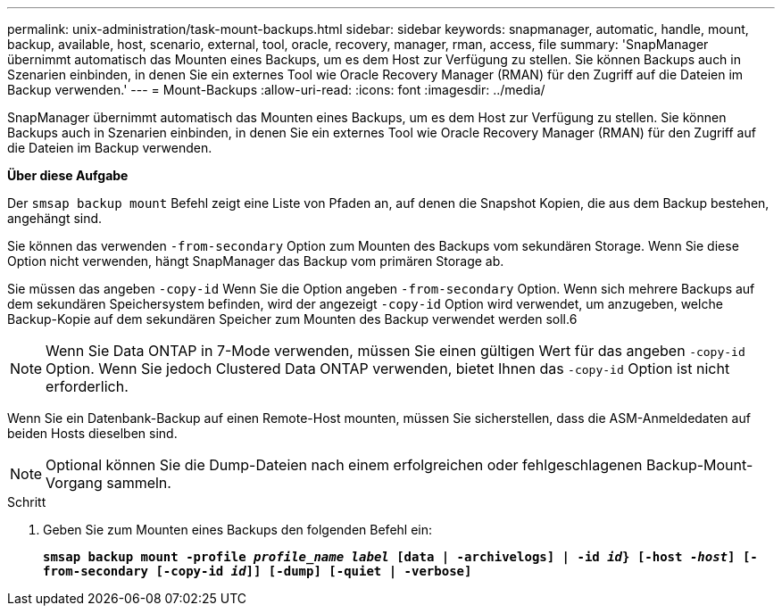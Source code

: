 ---
permalink: unix-administration/task-mount-backups.html 
sidebar: sidebar 
keywords: snapmanager, automatic, handle, mount, backup, available, host, scenario, external, tool, oracle, recovery, manager, rman, access, file 
summary: 'SnapManager übernimmt automatisch das Mounten eines Backups, um es dem Host zur Verfügung zu stellen. Sie können Backups auch in Szenarien einbinden, in denen Sie ein externes Tool wie Oracle Recovery Manager (RMAN) für den Zugriff auf die Dateien im Backup verwenden.' 
---
= Mount-Backups
:allow-uri-read: 
:icons: font
:imagesdir: ../media/


[role="lead"]
SnapManager übernimmt automatisch das Mounten eines Backups, um es dem Host zur Verfügung zu stellen. Sie können Backups auch in Szenarien einbinden, in denen Sie ein externes Tool wie Oracle Recovery Manager (RMAN) für den Zugriff auf die Dateien im Backup verwenden.

*Über diese Aufgabe*

Der `smsap backup mount` Befehl zeigt eine Liste von Pfaden an, auf denen die Snapshot Kopien, die aus dem Backup bestehen, angehängt sind.

Sie können das verwenden `-from-secondary` Option zum Mounten des Backups vom sekundären Storage. Wenn Sie diese Option nicht verwenden, hängt SnapManager das Backup vom primären Storage ab.

Sie müssen das angeben `-copy-id` Wenn Sie die Option angeben `-from-secondary` Option. Wenn sich mehrere Backups auf dem sekundären Speichersystem befinden, wird der angezeigt `-copy-id` Option wird verwendet, um anzugeben, welche Backup-Kopie auf dem sekundären Speicher zum Mounten des Backup verwendet werden soll.6


NOTE: Wenn Sie Data ONTAP in 7-Mode verwenden, müssen Sie einen gültigen Wert für das angeben `-copy-id` Option. Wenn Sie jedoch Clustered Data ONTAP verwenden, bietet Ihnen das `-copy-id` Option ist nicht erforderlich.

Wenn Sie ein Datenbank-Backup auf einen Remote-Host mounten, müssen Sie sicherstellen, dass die ASM-Anmeldedaten auf beiden Hosts dieselben sind.


NOTE: Optional können Sie die Dump-Dateien nach einem erfolgreichen oder fehlgeschlagenen Backup-Mount-Vorgang sammeln.

.Schritt
. Geben Sie zum Mounten eines Backups den folgenden Befehl ein:
+
`*smsap backup mount -profile _profile_name label_ [data | -archivelogs] | -id _id_} [-host _-host_] [-from-secondary [-copy-id _id_]] [-dump] [-quiet | -verbose]*`


